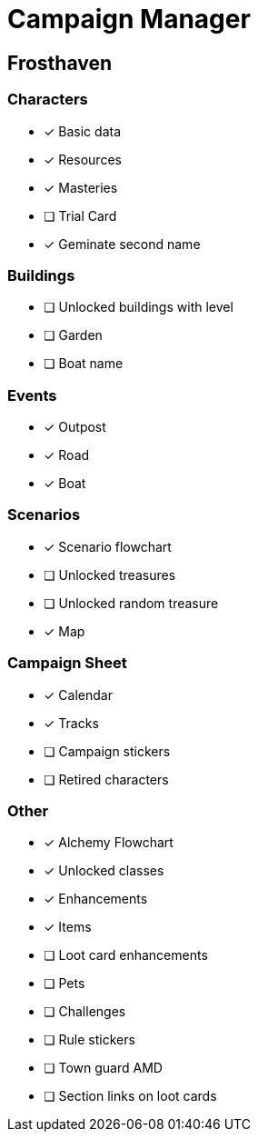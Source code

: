 = Campaign Manager

== Frosthaven

=== Characters
* [x] Basic data 
* [x] Resources
* [x] Masteries
* [ ] Trial Card
* [x] Geminate second name

=== Buildings
* [ ] Unlocked buildings with level 
* [ ] Garden
* [ ] Boat name

=== Events
* [x] Outpost
* [x] Road
* [x] Boat 

=== Scenarios
* [x] Scenario flowchart
* [ ] Unlocked treasures
* [ ] Unlocked random treasure
* [x] Map

=== Campaign Sheet
* [x] Calendar
* [x] Tracks 
* [ ] Campaign stickers
* [ ] Retired characters 

=== Other
* [x] Alchemy Flowchart
* [x] Unlocked classes
* [x] Enhancements
* [x] Items
* [ ] Loot card enhancements
* [ ] Pets
* [ ] Challenges 
* [ ] Rule stickers
* [ ] Town guard AMD
* [ ] Section links on loot cards

